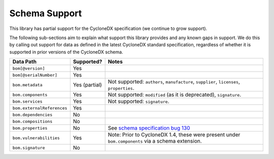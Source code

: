 Schema Support
==============

This library has partial support for the CycloneDX specification (we continue to grow support).

The following sub-sections aim to explain what support this library provides and any known gaps in support. We do this
by calling out support for data as defined in the latest CycloneDX standard specification, regardless of whether it is
supported in prior versions of the CycloneDX schema.

+----------------------------+---------------+---------------------------------------------------------------------------------------------------+
| Data Path                  | Supported?    | Notes                                                                                             |
+============================+===============+===================================================================================================+
| ``bom[@version]``          | Yes           |                                                                                                   |
+----------------------------+---------------+---------------------------------------------------------------------------------------------------+
| ``bom[@serialNumber]``     | Yes           |                                                                                                   |
+----------------------------+---------------+---------------------------------------------------------------------------------------------------+
| ``bom.metadata``           | Yes (partial) | Not supported: ``authors``, ``manufacture``, ``supplier``, ``licenses``, ``properties``.          |
+----------------------------+---------------+---------------------------------------------------------------------------------------------------+
| ``bom.components``         | Yes           | Not supported: ``modified`` (as it is deprecated), ``signature``.                                 |
+----------------------------+---------------+---------------------------------------------------------------------------------------------------+
| ``bom.services``           | Yes           | Not supported: ``signature``.                                                                     |
+----------------------------+---------------+---------------------------------------------------------------------------------------------------+
| ``bom.externalReferences`` | Yes           |                                                                                                   |
+----------------------------+---------------+---------------------------------------------------------------------------------------------------+
| ``bom.dependencies``       | No            |                                                                                                   |
+----------------------------+---------------+---------------------------------------------------------------------------------------------------+
| ``bom.compositions``       | No            |                                                                                                   |
+----------------------------+---------------+---------------------------------------------------------------------------------------------------+
| ``bom.properties``         | No            | See `schema specification bug 130`_                                                               |
+----------------------------+---------------+---------------------------------------------------------------------------------------------------+
| ``bom.vulnerabilities``    | Yes           | Note: Prior to CycloneDX 1.4, these were present under ``bom.components`` via a schema extension. |
+----------------------------+---------------+---------------------------------------------------------------------------------------------------+
| ``bom.signature``          | No            |                                                                                                   |
+----------------------------+---------------+---------------------------------------------------------------------------------------------------+


.. _schema specification bug 130: https://github.com/CycloneDX/specification/issues/130